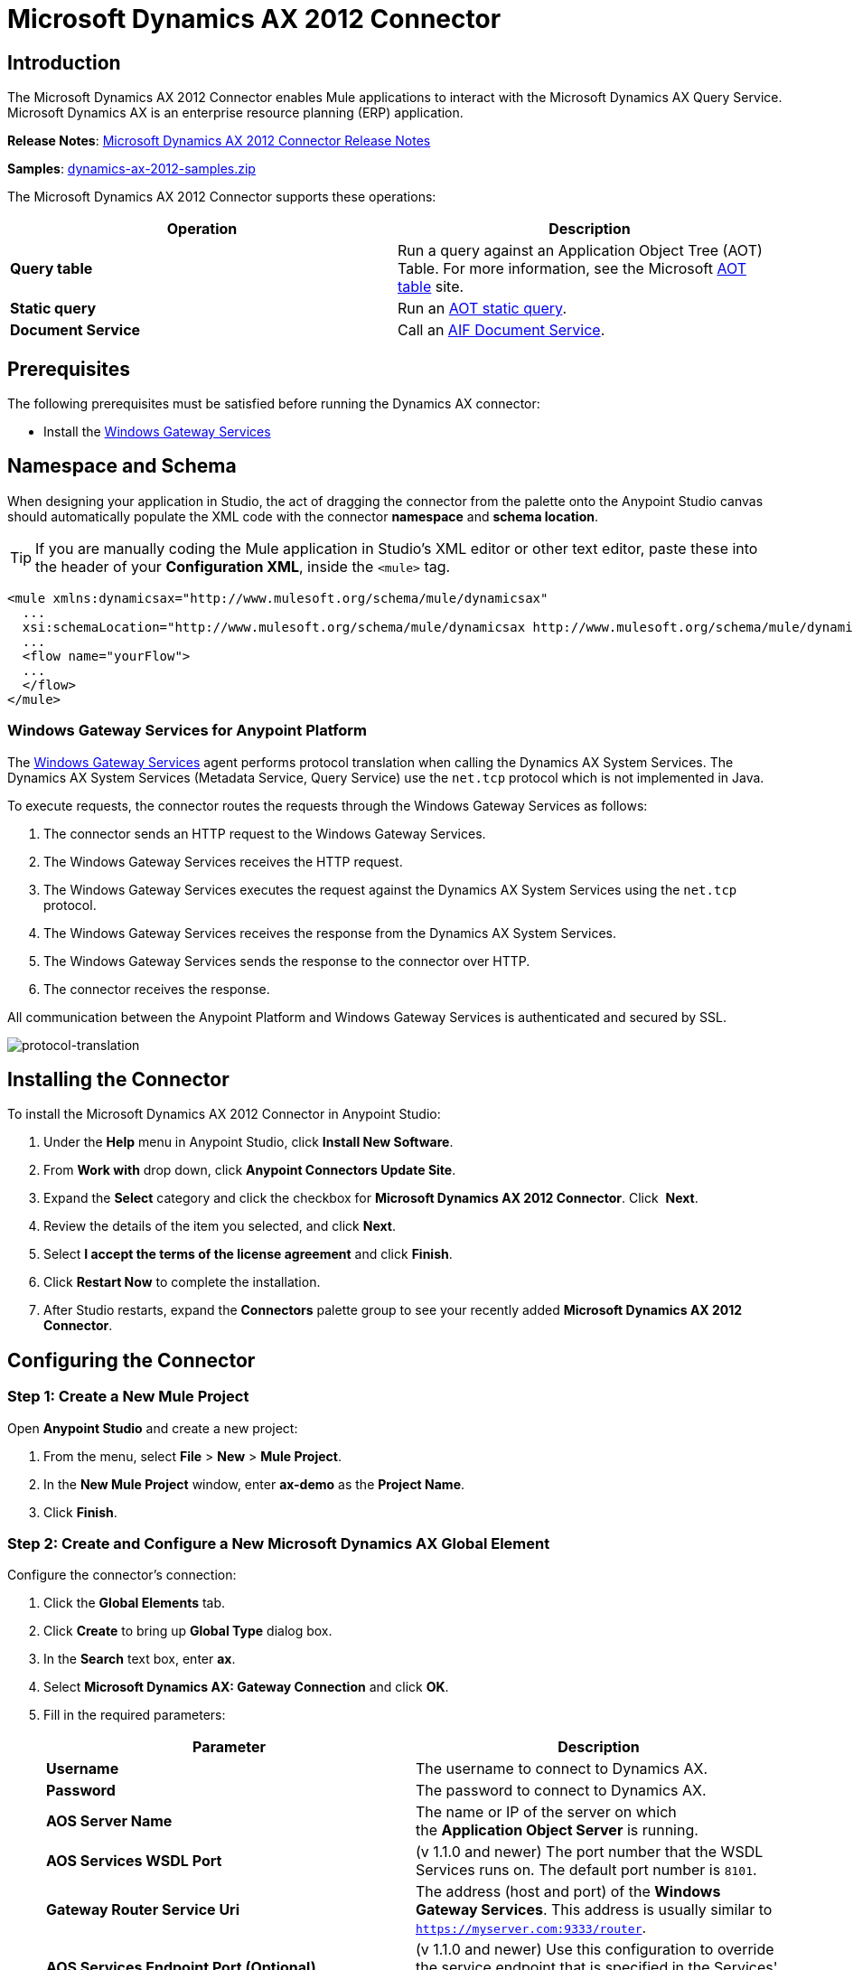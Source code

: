 = Microsoft Dynamics AX 2012 Connector
:keywords: anypoint studio, esb, connector, endpoint, microsoft, erp, ax query

== Introduction
The Microsoft Dynamics AX 2012 Connector enables Mule applications to interact with the Microsoft Dynamics AX Query Service. Microsoft Dynamics AX is an enterprise resource planning (ERP) application.

*Release Notes*: link:/release-notes/microsoft-dynamics-ax-2012-connector-release-notes[Microsoft Dynamics AX 2012 Connector Release Notes]

*Samples*: link:_attachments/dynamics-ax-2012-samples.zip[dynamics-ax-2012-samples.zip]

The Microsoft Dynamics AX 2012 Connector supports these operations:

[cols=",",options="header",]
|===
|Operation |Description
|*Query table* |Run a query against an Application Object Tree (AOT) Table. For more information, see the Microsoft link:https://msdn.microsoft.com/EN-US/library/bb314725.aspx[AOT table] site. 
|*Static query* |Run an link:https://msdn.microsoft.com/en-us/library/bb394994.aspx[AOT static query].  +
|*Document Service* |Call an link:https://technet.microsoft.com/EN-US/library/bb496530.aspx[AIF Document Service]. 
|===

== Prerequisites

The following prerequisites must be satisfied before running the Dynamics AX connector:

* Install the link:/mule-user-guide/v/3.8-m1/windows-gateway-services-guide[Windows Gateway Services] 

== Namespace and Schema

When designing your application in Studio, the act of dragging the connector from the palette onto the Anypoint Studio canvas should automatically populate the XML code with the connector *namespace* and *schema location*.

[TIP]
If you are manually coding the Mule application in Studio's XML editor or other text editor, paste these into the header of your *Configuration XML*, inside the `<mule>` tag.

[source, xml]
----
<mule xmlns:dynamicsax="http://www.mulesoft.org/schema/mule/dynamicsax"
  ...
  xsi:schemaLocation="http://www.mulesoft.org/schema/mule/dynamicsax http://www.mulesoft.org/schema/mule/dynamicsax/current/mule-dynamicsax.xsd">
  ...
  <flow name="yourFlow">
  ...
  </flow>
</mule>
----


=== Windows Gateway Services for Anypoint Platform

The link:https://repository-master.mulesoft.org/nexus/content/repositories/releases/org/mule/modules/anypoint-windows-gateway-service/1.6.0/anypoint-windows-gateway-service-1.6.0.zip[Windows Gateway Services] agent performs protocol translation when calling the Dynamics AX System Services. The Dynamics AX System Services (Metadata Service, Query Service) use the `net.tcp` protocol which is not implemented in Java.

To execute requests, the connector routes the requests through the Windows Gateway Services as follows:

. The connector sends an HTTP request to the Windows Gateway Services.
. The Windows Gateway Services receives the HTTP request.
. The Windows Gateway Services executes the request against the Dynamics AX System Services using the `net.tcp` protocol.
. The Windows Gateway Services receives the response from the Dynamics AX System Services.
. The Windows Gateway Services sends the response to the connector over HTTP.
. The connector receives the response.

All communication between the Anypoint Platform and Windows Gateway Services is authenticated and secured by SSL.

image:protocol-translation.png[protocol-translation]

== Installing the Connector

To install the Microsoft Dynamics AX 2012 Connector in Anypoint Studio:

. Under the *Help* menu in Anypoint Studio, click *Install New Software*.
. From *Work with* drop down, click *Anypoint Connectors Update Site*.
. Expand the *Select* category and click the checkbox for *Microsoft Dynamics AX 2012 Connector*. Click  *Next*.
. Review the details of the item you selected, and click *Next*.
. Select *I accept the terms of the license agreement* and click *Finish*.
. Click *Restart Now* to complete the installation.
. After Studio restarts, expand the *Connectors* palette group to see your recently added *Microsoft Dynamics AX 2012 Connector*.

== Configuring the Connector

=== Step 1: Create a New Mule Project

Open *Anypoint Studio* and create a new project:

. From the menu, select *File* > *New* > *Mule Project*.
. In the *New Mule Project* window, enter *ax-demo* as the *Project Name*.
. Click *Finish*.

=== Step 2: Create and Configure a New Microsoft Dynamics AX Global Element

Configure the connector’s connection:

. Click the *Global Elements* tab.
. Click *Create* to bring up *Global Type* dialog box.
. In the *Search* text box, enter *ax*.
. Select *Microsoft Dynamics AX: Gateway Connection* and click *OK*.
. Fill in the required parameters:
+
[width="100%",cols="50%,50%",options="header",]
|===
|Parameter |Description
|*Username* |The username to connect to Dynamics AX.
|*Password* |The password to connect to Dynamics AX.
|*AOS Server Name* |The name or IP of the server on which the *Application Object Server* is running.
|*AOS Services WSDL Port* |(v 1.1.0 and newer) The port number that the WSDL Services runs on. The default port number is `8101`.
|*Gateway Router Service Uri* |The address (host and port) of the *Windows Gateway Services*. This address is usually similar to `https://myserver.com:9333/router`.
|*AOS Services Endpoint Port (Optional)* |(v 1.1.0 and newer) Use this configuration to override the service endpoint that is specified in the Services' WSDL document.
|===
+
.Microsoft Dynamics AX 2012 Connector Global Element < v1.0.0
image:microsoft-dynamics-ax-2012-connector-gateway-global-element.png[ v1 and below]
+
.Microsoft Dynamics AX 2012 Connector Global Element v1.1.0 and above
image:microsoft-dynamics-ax-2012-connector-e7cee.png[v1.1.0 and above]
. Click *Test Connection* to make sure the connection works correctly.
. Once the connection is successful, click *OK*.

=== Step 3: Create a Flow to Query Dynamics AX

Creating a Mule flow to query the "ProjTable".

image:query-table-flow.png[query-table-flow]

To create the Mule flow, follow these steps:

. Click the *Message Flow* tab.
. Search for *http* and drag an *HTTP* connector onto the canvas. This creates a new flow.
. Search for *ax* and drag the *Microsoft Dynamics AX 2012* connector next to the *HTTP* connector, in the *Process* area.
. Search for *json* and drag an *Object to JSON* transformer next to *Microsoft Dynamics AX 2012*.
. Double-click the *HTTP* connector. Click the plus sign (*+*) beside the *Connector Configuration* list.
. In the *HTTP Listener Configuration* window, make sure *Protocol* is set to *HTTP*, *Host* is set to *All Interfaces [0.0.0.0] (Default)* and *Port* is set to *8081*. Click *OK*.
. Under *Basic Settings*, set the *Path* to */query*.
. Double-click *Microsoft Dynamics AX 2012* and update the following configuration values:
.. From the *Connector Configuration* list, select the *Microsoft Dynamics AX 2012  Connector* configuration that was previously created.
.. From the *Operation* list, select *Query table*.
.. From the *Language* list, click *DataSense Query Language*.
.. Click *Query Builder…*
.. From the list of *Types*, select *ProjTable*.
.. From the list of *Fields*, select *ProjId* and *ProjGroupId*.
.. From the *Order By* dropdown, select *ProjId*.
.. From the *Direction* dropdown, select *DESCENDING*.
+
//image:query-table-config.png[query-table-config]
+
. Click *OK*.

=== Step 4: Running the Flow

. In *Package Explorer*, right click *demo-ax* and select *Run As* > *Mule Application*.
. Check the console to see when the application starts. You should see the following message if no errors occurred:
+

[source, code, linenums]
----
++++++++++++++++++++++++++++++++++++++++++++++++++++++++++++
+ Started app 'ax-demo'                                    +
++++++++++++++++++++++++++++++++++++++++++++++++++++++++++++
[main] org.mule.module.launcher.DeploymentDirectoryWatcher:
+++++++++++++++++++++++++++++++++++++++++++++++++++++++++++++
+ Mule is up and kicking (every 5000ms)                     +
+++++++++++++++++++++++++++++++++++++++++++++++++++++++++++++
[main] org.mule.module.launcher.StartupSummaryDeploymentListener:
**********************************************************************
*              - - + DOMAIN + - -               * - - + STATUS + - - *
**********************************************************************
* default                                       * DEPLOYED           *
**********************************************************************
 
*************************************************************************************
* - - + APPLICATION + - -            *       - - + DOMAIN + - -      * - - + STATUS *
*************************************************************************************
* ax-demo                          * default                       * DEPLOYED       *
*************************************************************************************
----

. Open an Internet browser and visit http://localhost:8081/query
. The list of accounts ordered by descending name should be returned in JSON format (results vary according to your AX instance).
+
[source, code]
----
[{"ProjId":"DAT-000009","ProjGroupId":"Group-2"},{"ProjId":"DAT-000008","ProjGroupId":"Group-1"},{"ProjId":"DAT-000007","ProjGroupId":"Group-0"}]
----

== Use Case Example

=== Starting the Demo

. Import the project folder in Studio.
. Update the Microsoft Dynamics AX connection parameters in `/src/main/app/mule-app.properties`.
. Click *Test Connection* to make sure the connection works correctly.
. Run the application.

=== Running the Demo

The demo includes the following operations:

* Query all projects from *ProjTable* table:  +
 `http://localhost:8081/projects`
* List all projects (static query *ProjListProjectTable*):  +
 `http://localhost:8081/list-projects`
* Get project by ProjId (static query *ProjListProjectTable*):  `http://localhost:8081/list-projects?ProjId={projid}`

== Operations

=== Query Table

Run a query on an link:https://msdn.microsoft.com/EN-US/library/bb314725.aspx[AOT table].

=== Static Query

Run an link:https://msdn.microsoft.com/en-us/library/bb394994.aspx[AOT static query].

==== Static Query Input

The following table details the operation’s input parameters.

[width="100%",cols="50%,50%",options="header",]
|===
|Parameter |Description
|staticQueryName |The name of the static query to execute.
|fetchSize |The size of the page for paging the results.
|_Message Payload_ |For static queries that accept input parameters, a `Map<String, Object>` with the parameter names and values.
|===

==== Static Query Output

A list with the results of the static query.

=== Document Service

Call an link:https://technet.microsoft.com/EN-US/library/bb496530.aspx[AIF Document Service].

==== Document Service Input

The following table details the operation's input parameters.

[cols=",",options="header",]
|===
|Parameter |Description
|serviceAndSoapActionUri |The Document Service name and the SOAP action URI, concatenated in the format: +
`_service-name soapActionUri_`
|_Message Payload_ |The XML document that is sent to the operation.
|===

==== Output

The result of invoking the Document Service operation.

== See Also

* link:https://www.microsoft.com/en-us/dynamics/erp-ax-overview.aspx[Microsoft Dynamic AX site]
* link:/mule-user-guide/v/3.8-m1/windows-gateway-services-guide[Windows Gateway Services]
